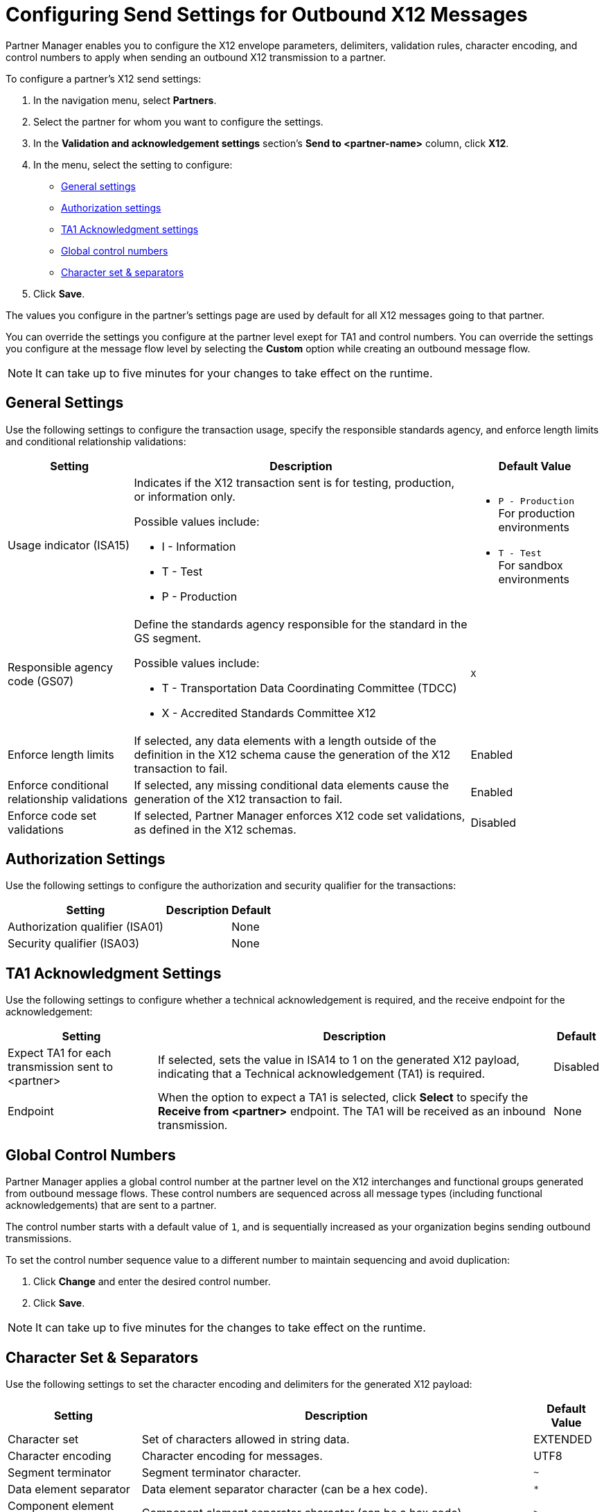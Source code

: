 = Configuring Send Settings for Outbound X12 Messages

Partner Manager enables you to configure the X12 envelope parameters, delimiters, validation rules, character encoding, and control numbers to apply when sending an outbound X12 transmission to a partner.

To configure a partner's X12 send settings:

. In the navigation menu, select *Partners*.
. Select the partner for whom you want to configure the settings.
. In the *Validation and acknowledgement settings* section's *Send to <partner-name>* column, click *X12*.
. In the menu, select the setting to configure:
* <<general-settings,General settings>>
* <<authorization-settings,Authorization settings>>
* <<ta1-ack-settings,TA1 Acknowledgment settings>>
* <<global-control-numbers,Global control numbers>>
* <<character-set,Character set & separators>>
. Click *Save*.

The values you configure in the partner's settings page are used by default for all X12 messages going to that partner.

You can override the settings you configure at the partner level exept for TA1 and control numbers. You can override the settings you configure at the message flow level by selecting the *Custom* option while creating an outbound message flow.

[NOTE]
It can take up to five minutes for your changes to take effect on the runtime.

[[general-settings]]
== General Settings

Use the following settings to configure the transaction usage, specify the responsible standards agency, and enforce length limits and conditional relationship validations:

[%header%autowidth.spread]
|===
|Setting |Description |Default Value

|Usage indicator (ISA15)
a|Indicates if the X12 transaction sent is for testing, production, or information only.

Possible values include:

* I - Information
* T - Test
* P - Production
a|* `P - Production` +
For production environments
* `T - Test` +
For sandbox environments

|Responsible agency code (GS07)
a|Define the standards agency responsible for the standard in the GS segment.

Possible values include:

* T - Transportation Data Coordinating Committee (TDCC)
* X - Accredited Standards Committee X12
|`X`

|Enforce length limits
a|If selected, any data elements with a length outside of the definition in the X12 schema cause the generation of the X12 transaction to fail.
|Enabled

|Enforce conditional relationship validations
|If selected, any missing conditional data elements cause the generation of the X12 transaction to fail.
|Enabled

|Enforce code set validations
|If selected, Partner Manager enforces X12 code set validations, as defined in the X12 schemas.
|Disabled
|===

[[authorization-settings]]
== Authorization Settings

Use the following settings to configure the authorization and security qualifier for the transactions:

[%header%autowidth.spread]
|===
|Setting |Description |Default
|Authorization qualifier (ISA01)
|
|None
|Security qualifier (ISA03)
|
|None
|===


[[ta1-ack-settings]]
== TA1 Acknowledgment Settings

Use the following settings to configure whether a technical acknowledgement is required, and the receive endpoint for the acknowledgement:

[%header%autowidth.spread]
|===
|Setting |Description |Default

|Expect TA1 for each transmission sent to <partner>
a|If selected, sets the value in ISA14 to 1 on the generated X12 payload, indicating that a Technical acknowledgement (TA1) is required.
|Disabled
|Endpoint
a|When the option to expect a TA1 is selected, click *Select* to specify the *Receive from <partner>* endpoint. The TA1 will be received as an inbound transmission.
|None
|===

[[global-control-numbers]]
== Global Control Numbers

Partner Manager applies a global control number at the partner level on the X12 interchanges and functional groups generated from outbound message flows. These control numbers are sequenced across all message types (including functional acknowledgements) that are sent to a partner.

The control number starts with a default value of `1`, and is sequentially increased as your organization begins sending outbound transmissions.

To set the control number sequence value to a different number to maintain sequencing and avoid duplication:

. Click *Change* and enter the desired control number.
. Click *Save*.

[NOTE]
It can take up to five minutes for the changes to take effect on the runtime.

[[character-set]]
== Character Set & Separators

Use the following settings to set the character encoding and delimiters for the generated X12 payload:

[%header%autowidth.spread]
|===
|Setting |Description | Default Value

|Character set
a|Set of characters allowed in string data.
|EXTENDED

|Character encoding
a|Character encoding for messages.
|UTF8

|Segment terminator
a|Segment terminator character.
| `~`

|Data element separator
a|Data element separator character (can be a hex code).
| `*`

|Component element separator (ISA16)
a|Component element separator character (can be a hex code).
| `>`

|Line ending between segments
a|Character to use for line endings between segments to improve the readability of the output message text. Possible values include:

* NONE
+
Generates the EDIFACT payload as a single line with segments separated by this character
+
* CR
+
Carriage return
+
* CRLF
+
Carriage return and line feed
+
* LF
+
Line Feed
|CRLF

|Use segment line ending in last line
|If `Yes`, Partner Manager applies the segment line ending character to the last segment in the payload.
|No

|===

== See Also

* xref:create-outbound-message-flow.adoc[Creating Outbound Message Flows]
* xref:create-partner.adoc[Creating Partners]
* xref:modify-partner-settings.adoc[Modify Partner Settings]
